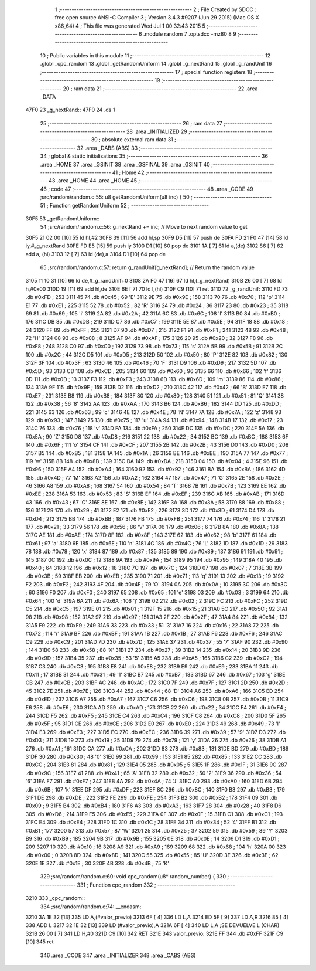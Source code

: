                              1 ;--------------------------------------------------------
                              2 ; File Created by SDCC : free open source ANSI-C Compiler
                              3 ; Version 3.4.3 #9207 (Jun 29 2015) (Mac OS X x86_64)
                              4 ; This file was generated Wed Jul  1 00:32:43 2015
                              5 ;--------------------------------------------------------
                              6 	.module random
                              7 	.optsdcc -mz80
                              8 	
                              9 ;--------------------------------------------------------
                             10 ; Public variables in this module
                             11 ;--------------------------------------------------------
                             12 	.globl _cpc_random
                             13 	.globl _getRandomUniform
                             14 	.globl _g_nextRand
                             15 	.globl _g_randUnif
                             16 ;--------------------------------------------------------
                             17 ; special function registers
                             18 ;--------------------------------------------------------
                             19 ;--------------------------------------------------------
                             20 ; ram data
                             21 ;--------------------------------------------------------
                             22 	.area _DATA
   47F0                      23 _g_nextRand::
   47F0                      24 	.ds 1
                             25 ;--------------------------------------------------------
                             26 ; ram data
                             27 ;--------------------------------------------------------
                             28 	.area _INITIALIZED
                             29 ;--------------------------------------------------------
                             30 ; absolute external ram data
                             31 ;--------------------------------------------------------
                             32 	.area _DABS (ABS)
                             33 ;--------------------------------------------------------
                             34 ; global & static initialisations
                             35 ;--------------------------------------------------------
                             36 	.area _HOME
                             37 	.area _GSINIT
                             38 	.area _GSFINAL
                             39 	.area _GSINIT
                             40 ;--------------------------------------------------------
                             41 ; Home
                             42 ;--------------------------------------------------------
                             43 	.area _HOME
                             44 	.area _HOME
                             45 ;--------------------------------------------------------
                             46 ; code
                             47 ;--------------------------------------------------------
                             48 	.area _CODE
                             49 ;src/random/random.c:55: u8 getRandomUniform(u8 inc) {
                             50 ;	---------------------------------
                             51 ; Function getRandomUniform
                             52 ; ---------------------------------
   30F5                      53 _getRandomUniform::
                             54 ;src/random/random.c:56: g_nextRand += inc;               // Move to next random value to get
   30F5 21 02 00      [10]   55 	ld	hl,#2
   30F8 39            [11]   56 	add	hl,sp
   30F9 D5            [11]   57 	push	de
   30FA FD 21 F0 47   [14]   58 	ld	iy,#_g_nextRand
   30FE FD E5         [15]   59 	push	iy
   3100 D1            [10]   60 	pop	de
   3101 1A            [ 7]   61 	ld	a,(de)
   3102 86            [ 7]   62 	add	a, (hl)
   3103 12            [ 7]   63 	ld	(de),a
   3104 D1            [10]   64 	pop	de
                             65 ;src/random/random.c:57: return g_randUnif[g_nextRand];   // Return the random value
   3105 11 10 31      [10]   66 	ld	de,#_g_randUnif+0
   3108 2A F0 47      [16]   67 	ld	hl,(_g_nextRand)
   310B 26 00         [ 7]   68 	ld	h,#0x00
   310D 19            [11]   69 	add	hl,de
   310E 6E            [ 7]   70 	ld	l,(hl)
   310F C9            [10]   71 	ret
   3110                      72 _g_randUnif:
   3110 FD                   73 	.db #0xFD	; 253
   3111 45                   74 	.db #0x45	; 69	'E'
   3112 9E                   75 	.db #0x9E	; 158
   3113 70                   76 	.db #0x70	; 112	'p'
   3114 E1                   77 	.db #0xE1	; 225
   3115 52                   78 	.db #0x52	; 82	'R'
   3116 24                   79 	.db #0x24	; 36
   3117 23                   80 	.db #0x23	; 35
   3118 69                   81 	.db #0x69	; 105	'i'
   3119 2A                   82 	.db #0x2A	; 42
   311A 6C                   83 	.db #0x6C	; 108	'l'
   311B B0                   84 	.db #0xB0	; 176
   311C DB                   85 	.db #0xDB	; 219
   311D C7                   86 	.db #0xC7	; 199
   311E 5E                   87 	.db #0x5E	; 94
   311F 18                   88 	.db #0x18	; 24
   3120 FF                   89 	.db #0xFF	; 255
   3121 D7                   90 	.db #0xD7	; 215
   3122 F1                   91 	.db #0xF1	; 241
   3123 48                   92 	.db #0x48	; 72	'H'
   3124 08                   93 	.db #0x08	; 8
   3125 AF                   94 	.db #0xAF	; 175
   3126 20                   95 	.db #0x20	; 32
   3127 F8                   96 	.db #0xF8	; 248
   3128 C0                   97 	.db #0xC0	; 192
   3129 73                   98 	.db #0x73	; 115	's'
   312A 5B                   99 	.db #0x5B	; 91
   312B 2C                  100 	.db #0x2C	; 44
   312C D5                  101 	.db #0xD5	; 213
   312D 50                  102 	.db #0x50	; 80	'P'
   312E 82                  103 	.db #0x82	; 130
   312F 3F                  104 	.db #0x3F	; 63
   3130 46                  105 	.db #0x46	; 70	'F'
   3131 D9                  106 	.db #0xD9	; 217
   3132 5D                  107 	.db #0x5D	; 93
   3133 CD                  108 	.db #0xCD	; 205
   3134 60                  109 	.db #0x60	; 96
   3135 66                  110 	.db #0x66	; 102	'f'
   3136 0D                  111 	.db #0x0D	; 13
   3137 F3                  112 	.db #0xF3	; 243
   3138 6D                  113 	.db #0x6D	; 109	'm'
   3139 86                  114 	.db #0x86	; 134
   313A 9F                  115 	.db #0x9F	; 159
   313B D2                  116 	.db #0xD2	; 210
   313C 42                  117 	.db #0x42	; 66	'B'
   313D E7                  118 	.db #0xE7	; 231
   313E B8                  119 	.db #0xB8	; 184
   313F 80                  120 	.db #0x80	; 128
   3140 51                  121 	.db #0x51	; 81	'Q'
   3141 38                  122 	.db #0x38	; 56	'8'
   3142 AA                  123 	.db #0xAA	; 170
   3143 B6                  124 	.db #0xB6	; 182
   3144 DD                  125 	.db #0xDD	; 221
   3145 63                  126 	.db #0x63	; 99	'c'
   3146 4E                  127 	.db #0x4E	; 78	'N'
   3147 7A                  128 	.db #0x7A	; 122	'z'
   3148 93                  129 	.db #0x93	; 147
   3149 75                  130 	.db #0x75	; 117	'u'
   314A 94                  131 	.db #0x94	; 148
   314B 17                  132 	.db #0x17	; 23
   314C 76                  133 	.db #0x76	; 118	'v'
   314D FA                  134 	.db #0xFA	; 250
   314E DC                  135 	.db #0xDC	; 220
   314F 5A                  136 	.db #0x5A	; 90	'Z'
   3150 D8                  137 	.db #0xD8	; 216
   3151 22                  138 	.db #0x22	; 34
   3152 BC                  139 	.db #0xBC	; 188
   3153 6F                  140 	.db #0x6F	; 111	'o'
   3154 CF                  141 	.db #0xCF	; 207
   3155 2B                  142 	.db #0x2B	; 43
   3156 D0                  143 	.db #0xD0	; 208
   3157 B5                  144 	.db #0xB5	; 181
   3158 1A                  145 	.db #0x1A	; 26
   3159 BE                  146 	.db #0xBE	; 190
   315A 77                  147 	.db #0x77	; 119	'w'
   315B 8B                  148 	.db #0x8B	; 139
   315C DA                  149 	.db #0xDA	; 218
   315D 04                  150 	.db #0x04	; 4
   315E 96                  151 	.db #0x96	; 150
   315F A4                  152 	.db #0xA4	; 164
   3160 92                  153 	.db #0x92	; 146
   3161 BA                  154 	.db #0xBA	; 186
   3162 4D                  155 	.db #0x4D	; 77	'M'
   3163 A2                  156 	.db #0xA2	; 162
   3164 47                  157 	.db #0x47	; 71	'G'
   3165 2E                  158 	.db #0x2E	; 46
   3166 A8                  159 	.db #0xA8	; 168
   3167 54                  160 	.db #0x54	; 84	'T'
   3168 7B                  161 	.db #0x7B	; 123
   3169 EE                  162 	.db #0xEE	; 238
   316A 53                  163 	.db #0x53	; 83	'S'
   316B EF                  164 	.db #0xEF	; 239
   316C AB                  165 	.db #0xAB	; 171
   316D 43                  166 	.db #0x43	; 67	'C'
   316E 8E                  167 	.db #0x8E	; 142
   316F 3A                  168 	.db #0x3A	; 58
   3170 88                  169 	.db #0x88	; 136
   3171 29                  170 	.db #0x29	; 41
   3172 E2                  171 	.db #0xE2	; 226
   3173 3D                  172 	.db #0x3D	; 61
   3174 D4                  173 	.db #0xD4	; 212
   3175 BB                  174 	.db #0xBB	; 187
   3176 FB                  175 	.db #0xFB	; 251
   3177 74                  176 	.db #0x74	; 116	't'
   3178 21                  177 	.db #0x21	; 33
   3179 56                  178 	.db #0x56	; 86	'V'
   317A 06                  179 	.db #0x06	; 6
   317B 8A                  180 	.db #0x8A	; 138
   317C AE                  181 	.db #0xAE	; 174
   317D 8F                  182 	.db #0x8F	; 143
   317E 62                  183 	.db #0x62	; 98	'b'
   317F 61                  184 	.db #0x61	; 97	'a'
   3180 6E                  185 	.db #0x6E	; 110	'n'
   3181 4C                  186 	.db #0x4C	; 76	'L'
   3182 1D                  187 	.db #0x1D	; 29
   3183 78                  188 	.db #0x78	; 120	'x'
   3184 87                  189 	.db #0x87	; 135
   3185 89                  190 	.db #0x89	; 137
   3186 91                  191 	.db #0x91	; 145
   3187 0C                  192 	.db #0x0C	; 12
   3188 9A                  193 	.db #0x9A	; 154
   3189 95                  194 	.db #0x95	; 149
   318A 40                  195 	.db #0x40	; 64
   318B 12                  196 	.db #0x12	; 18
   318C 7C                  197 	.db #0x7C	; 124
   318D 07                  198 	.db #0x07	; 7
   318E 3B                  199 	.db #0x3B	; 59
   318F EB                  200 	.db #0xEB	; 235
   3190 71                  201 	.db #0x71	; 113	'q'
   3191 13                  202 	.db #0x13	; 19
   3192 F2                  203 	.db #0xF2	; 242
   3193 4F                  204 	.db #0x4F	; 79	'O'
   3194 0A                  205 	.db #0x0A	; 10
   3195 3C                  206 	.db #0x3C	; 60
   3196 F0                  207 	.db #0xF0	; 240
   3197 65                  208 	.db #0x65	; 101	'e'
   3198 03                  209 	.db #0x03	; 3
   3199 64                  210 	.db #0x64	; 100	'd'
   319A 6A                  211 	.db #0x6A	; 106	'j'
   319B 02                  212 	.db #0x02	; 2
   319C FC                  213 	.db #0xFC	; 252
   319D C5                  214 	.db #0xC5	; 197
   319E 01                  215 	.db #0x01	; 1
   319F 15                  216 	.db #0x15	; 21
   31A0 5C                  217 	.db #0x5C	; 92
   31A1 98                  218 	.db #0x98	; 152
   31A2 97                  219 	.db #0x97	; 151
   31A3 2F                  220 	.db #0x2F	; 47
   31A4 84                  221 	.db #0x84	; 132
   31A5 F9                  222 	.db #0xF9	; 249
   31A6 33                  223 	.db #0x33	; 51	'3'
   31A7 16                  224 	.db #0x16	; 22
   31A8 72                  225 	.db #0x72	; 114	'r'
   31A9 BF                  226 	.db #0xBF	; 191
   31AA 1B                  227 	.db #0x1B	; 27
   31AB F6                  228 	.db #0xF6	; 246
   31AC C9                  229 	.db #0xC9	; 201
   31AD 7D                  230 	.db #0x7D	; 125
   31AE 37                  231 	.db #0x37	; 55	'7'
   31AF 90                  232 	.db #0x90	; 144
   31B0 58                  233 	.db #0x58	; 88	'X'
   31B1 27                  234 	.db #0x27	; 39
   31B2 14                  235 	.db #0x14	; 20
   31B3 9D                  236 	.db #0x9D	; 157
   31B4 35                  237 	.db #0x35	; 53	'5'
   31B5 A5                  238 	.db #0xA5	; 165
   31B6 C2                  239 	.db #0xC2	; 194
   31B7 C3                  240 	.db #0xC3	; 195
   31B8 E8                  241 	.db #0xE8	; 232
   31B9 E9                  242 	.db #0xE9	; 233
   31BA 11                  243 	.db #0x11	; 17
   31BB 31                  244 	.db #0x31	; 49	'1'
   31BC B7                  245 	.db #0xB7	; 183
   31BD 67                  246 	.db #0x67	; 103	'g'
   31BE CB                  247 	.db #0xCB	; 203
   31BF AC                  248 	.db #0xAC	; 172
   31C0 7F                  249 	.db #0x7F	; 127
   31C1 2D                  250 	.db #0x2D	; 45
   31C2 7E                  251 	.db #0x7E	; 126
   31C3 44                  252 	.db #0x44	; 68	'D'
   31C4 A6                  253 	.db #0xA6	; 166
   31C5 ED                  254 	.db #0xED	; 237
   31C6 A7                  255 	.db #0xA7	; 167
   31C7 C6                  256 	.db #0xC6	; 198
   31C8 0B                  257 	.db #0x0B	; 11
   31C9 E6                  258 	.db #0xE6	; 230
   31CA AD                  259 	.db #0xAD	; 173
   31CB 22                  260 	.db #0x22	; 34
   31CC F4                  261 	.db #0xF4	; 244
   31CD F5                  262 	.db #0xF5	; 245
   31CE C4                  263 	.db #0xC4	; 196
   31CF C8                  264 	.db #0xC8	; 200
   31D0 5F                  265 	.db #0x5F	; 95
   31D1 CE                  266 	.db #0xCE	; 206
   31D2 E0                  267 	.db #0xE0	; 224
   31D3 49                  268 	.db #0x49	; 73	'I'
   31D4 E3                  269 	.db #0xE3	; 227
   31D5 EC                  270 	.db #0xEC	; 236
   31D6 39                  271 	.db #0x39	; 57	'9'
   31D7 D3                  272 	.db #0xD3	; 211
   31D8 19                  273 	.db #0x19	; 25
   31D9 79                  274 	.db #0x79	; 121	'y'
   31DA 26                  275 	.db #0x26	; 38
   31DB A1                  276 	.db #0xA1	; 161
   31DC CA                  277 	.db #0xCA	; 202
   31DD 83                  278 	.db #0x83	; 131
   31DE BD                  279 	.db #0xBD	; 189
   31DF 30                  280 	.db #0x30	; 48	'0'
   31E0 99                  281 	.db #0x99	; 153
   31E1 85                  282 	.db #0x85	; 133
   31E2 CC                  283 	.db #0xCC	; 204
   31E3 81                  284 	.db #0x81	; 129
   31E4 05                  285 	.db #0x05	; 5
   31E5 1F                  286 	.db #0x1F	; 31
   31E6 9C                  287 	.db #0x9C	; 156
   31E7 41                  288 	.db #0x41	; 65	'A'
   31E8 32                  289 	.db #0x32	; 50	'2'
   31E9 36                  290 	.db #0x36	; 54	'6'
   31EA F7                  291 	.db #0xF7	; 247
   31EB 4A                  292 	.db #0x4A	; 74	'J'
   31EC A0                  293 	.db #0xA0	; 160
   31ED 6B                  294 	.db #0x6B	; 107	'k'
   31EE DF                  295 	.db #0xDF	; 223
   31EF 8C                  296 	.db #0x8C	; 140
   31F0 B3                  297 	.db #0xB3	; 179
   31F1 DE                  298 	.db #0xDE	; 222
   31F2 FE                  299 	.db #0xFE	; 254
   31F3 B2                  300 	.db #0xB2	; 178
   31F4 09                  301 	.db #0x09	; 9
   31F5 B4                  302 	.db #0xB4	; 180
   31F6 A3                  303 	.db #0xA3	; 163
   31F7 28                  304 	.db #0x28	; 40
   31F8 D6                  305 	.db #0xD6	; 214
   31F9 E5                  306 	.db #0xE5	; 229
   31FA 0F                  307 	.db #0x0F	; 15
   31FB C1                  308 	.db #0xC1	; 193
   31FC E4                  309 	.db #0xE4	; 228
   31FD 1C                  310 	.db #0x1C	; 28
   31FE 34                  311 	.db #0x34	; 52	'4'
   31FF B1                  312 	.db #0xB1	; 177
   3200 57                  313 	.db #0x57	; 87	'W'
   3201 25                  314 	.db #0x25	; 37
   3202 59                  315 	.db #0x59	; 89	'Y'
   3203 B9                  316 	.db #0xB9	; 185
   3204 9B                  317 	.db #0x9B	; 155
   3205 0E                  318 	.db #0x0E	; 14
   3206 D1                  319 	.db #0xD1	; 209
   3207 10                  320 	.db #0x10	; 16
   3208 A9                  321 	.db #0xA9	; 169
   3209 68                  322 	.db #0x68	; 104	'h'
   320A 00                  323 	.db #0x00	; 0
   320B 8D                  324 	.db #0x8D	; 141
   320C 55                  325 	.db #0x55	; 85	'U'
   320D 3E                  326 	.db #0x3E	; 62
   320E 1E                  327 	.db #0x1E	; 30
   320F 4B                  328 	.db #0x4B	; 75	'K'
                            329 ;src/random/random.c:60: void cpc_random(u8* random_number) {
                            330 ;	---------------------------------
                            331 ; Function cpc_random
                            332 ; ---------------------------------
   3210                     333 _cpc_random::
                            334 ;src/random/random.c:74: __endasm;
   3210 3A 1E 32      [13]  335 	LD A,(#valor_previo)
   3213 6F            [ 4]  336 	LD L,A
   3214 ED 5F         [ 9]  337 	LD A,R
   3216 85            [ 4]  338 	ADD L
   3217 32 1E 32      [13]  339 	LD (#valor_previo),A
   321A 6F            [ 4]  340 	LD L,A ;SE DEVUELVE L (CHAR)
   321B 26 00         [ 7]  341 	LD H,#0
   321D C9            [10]  342 	RET
   321E                     343 	 valor_previo:
   321E FF                  344 	.db #0xFF
   321F C9            [10]  345 	ret
                            346 	.area _CODE
                            347 	.area _INITIALIZER
                            348 	.area _CABS (ABS)
